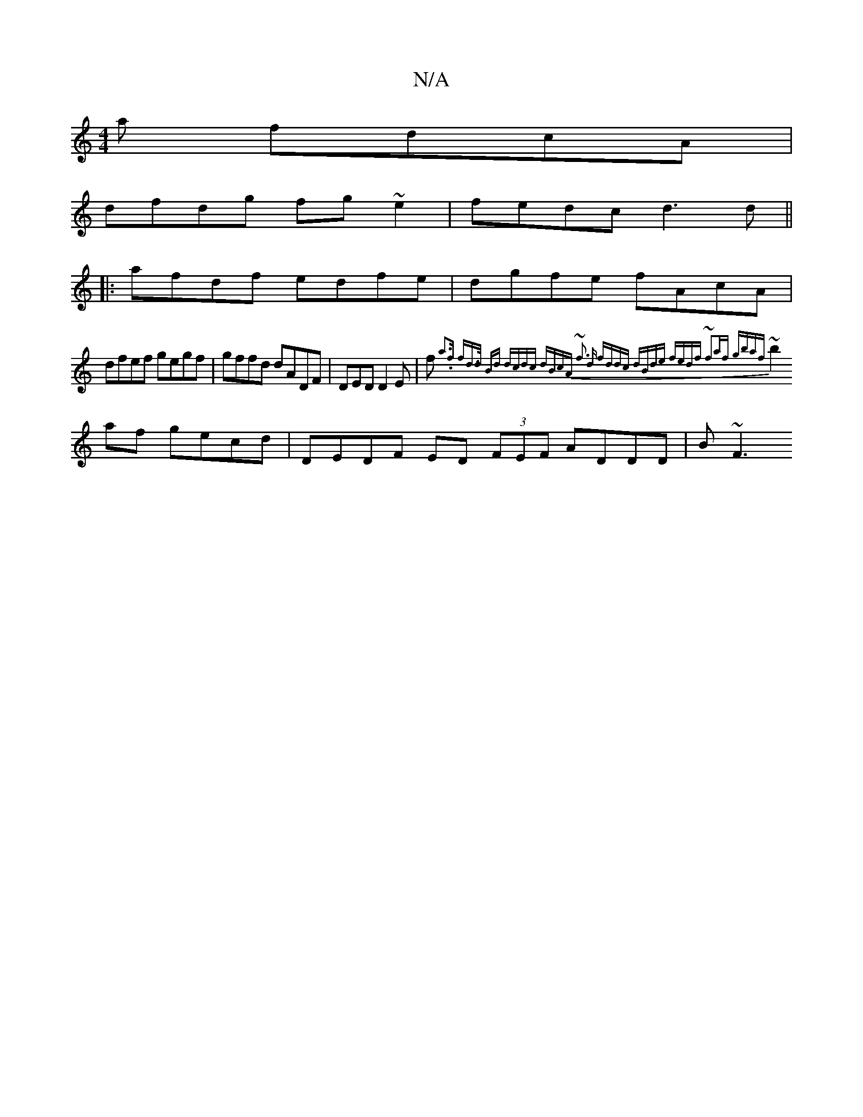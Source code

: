 X:1
T:N/A
M:4/4
R:N/A
K:Cmajor
a fdcA |
dfdg fg~e2 | fedc d3 d ||
|:afdf edfe | dgfe fAcA |
dfef gegf | gffd dADF | DED D2E | f{a3.f fd>d Bd | dcdc dBcA | ~f3 d fddc | dBde fedf | ~f2af gbaf |
~b2af gecd | DEDF ED (3FEF ADDD | B~F3